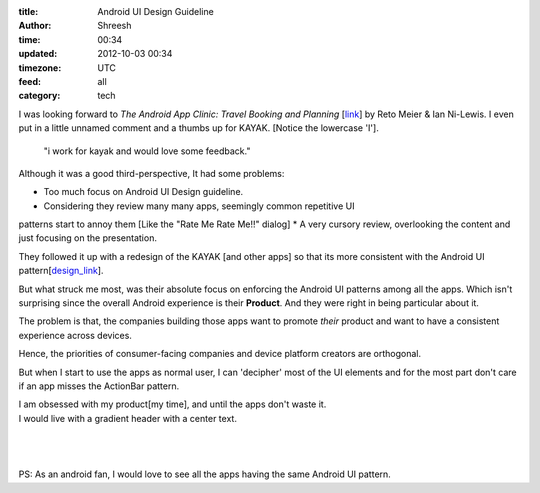 :title: Android UI Design Guideline
:author: Shreesh
:time:  00:34
:updated: 2012-10-03 00:34
:timezone: UTC
:feed: all
:category: tech


I was looking forward to *The Android App Clinic: Travel Booking and Planning*
[link_] by Reto Meier & Ian Ni-Lewis. I even put in a little unnamed comment
and a thumbs up for KAYAK.
[Notice the lowercase 'I'].

  "i work for kayak and would love some feedback."


Although it was a good third-perspective, It had some problems:

* Too much focus on  Android UI Design guideline.
* Considering they review many many apps, seemingly common repetitive UI
patterns start to annoy them [Like the "Rate Me Rate Me!!" dialog]
* A very cursory review, overlooking the content and just focusing on the
presentation.

They followed it up with a redesign of the KAYAK [and other apps] so that its
more consistent with the Android UI pattern[design_link_].

But what struck me most, was their absolute focus on enforcing the Android UI
patterns among all the apps. Which isn't surprising since the overall Android
experience is their **Product**. And they were right in being particular about
it.

The problem is that, the companies building those apps want to promote
*their* product and want to have a consistent experience across devices.

Hence, the priorities of consumer-facing companies and device platform creators are
orthogonal.

But when I start to use the apps as normal user, I can 'decipher' most of the
UI elements and for the most part don't care if an app misses the ActionBar
pattern.

| I am obsessed with my product[my time], and until the apps don't waste it.
| I would live with a gradient header with a center text.
|
|
|
| PS: As an android fan, I would love to see all the apps having the same  Android UI pattern.


.. _link: https://www.youtube.com/watch?feature=player_embedded&v=k1_8N-KToPs#t=2306s
.. _design_link: https://developers.google.com/live/shows/ahNzfmdvb2dsZS1kZXZlbG9wZXJzcg4LEgVFdmVudBjT3pMEDA/


